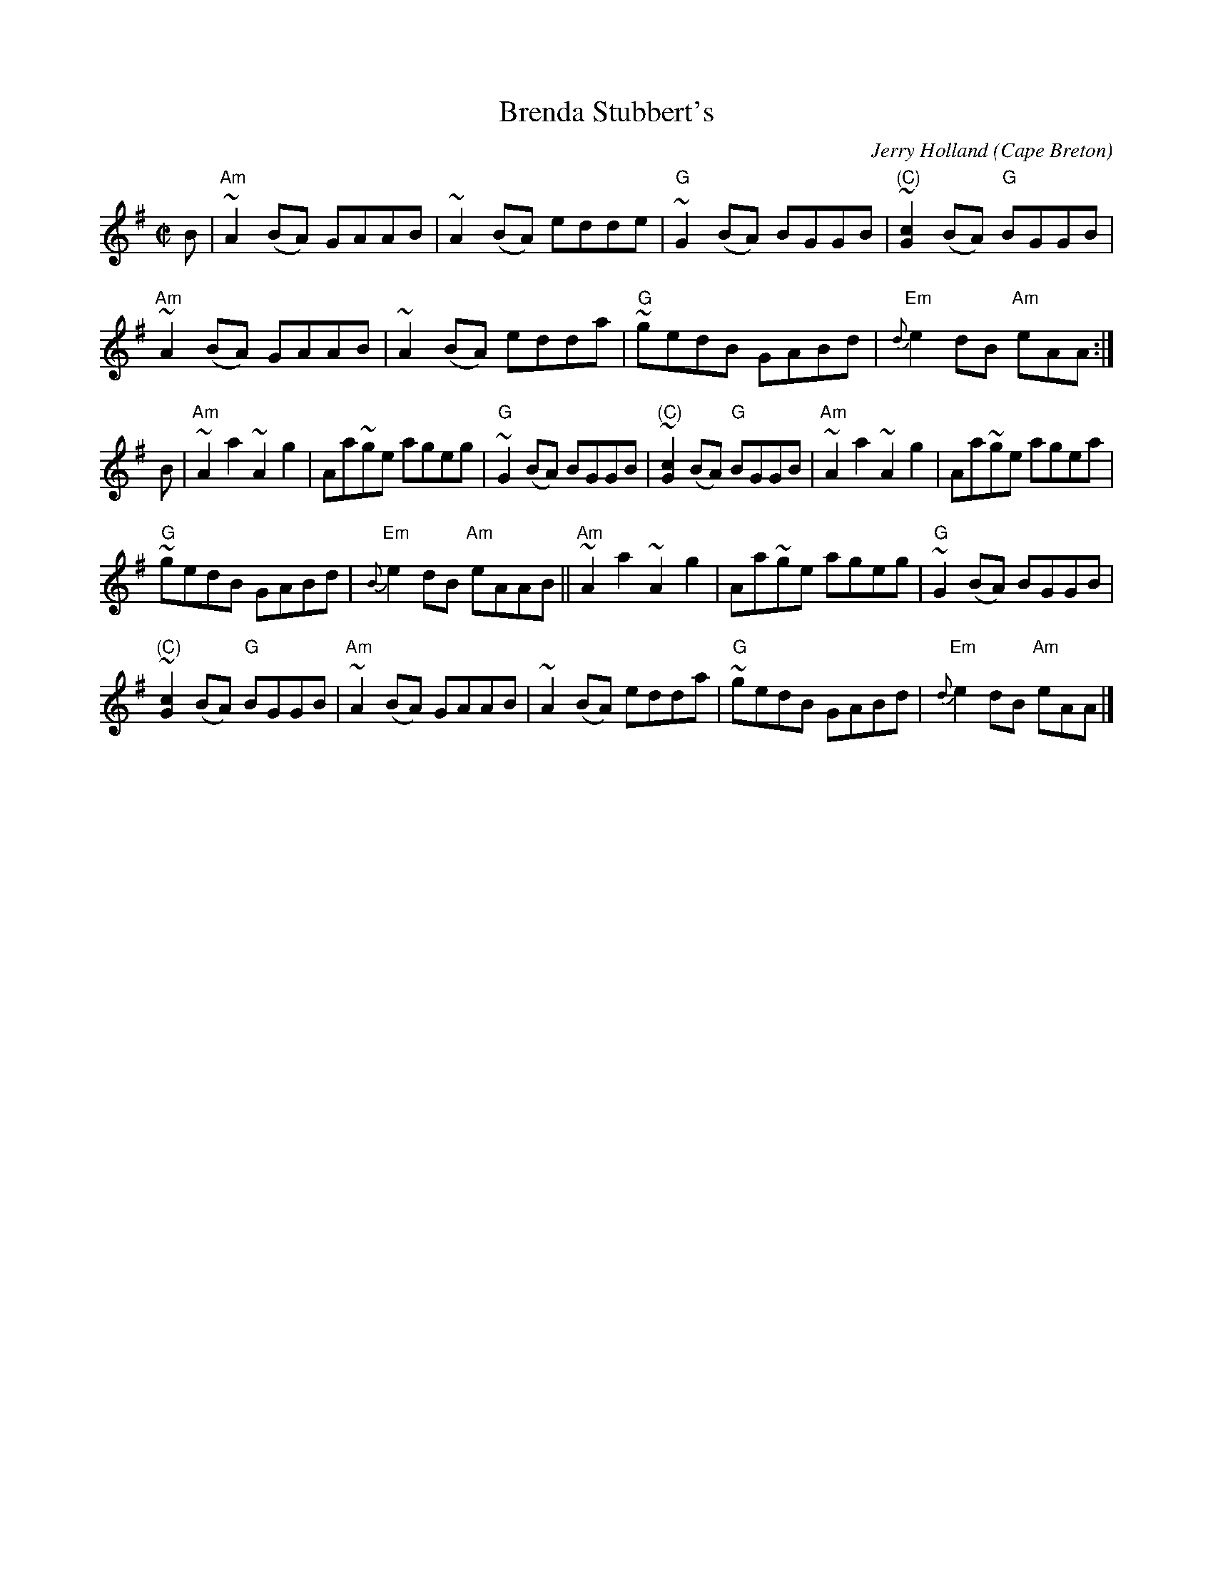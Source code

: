X:22
T:Brenda Stubbert's
C:Jerry Holland
R:Reel
O:Cape Breton
S:Jerry Holland's collection of fiddle tunes
B:Jerry Holland's collection of fiddle tunes
Z:Transcription, tildes, chords:Mike Long
M:C|
L:1/8
K:G
B|\
"Am"~A2 (BA) GAAB|~A2 (BA) edde|\
"G"~G2 (BA) BGGB|"(C)"~[G2c2] (BA) "G"BGGB|
"Am"~A2 (BA) GAAB|~A2 (BA) edda|\
"G"~gedB GABd|"Em"{d}e2 dB "Am"eAA:|
B|\
"Am"~A2 a2 ~A2 g2|Aa~ge ageg|\
"G"~G2 (BA) BGGB|"(C)"~[G2c2] (BA) "G"BGGB|\
"Am"~A2 a2 ~A2 g2|Aa~ge agea|
"G"~gedB GABd|"Em"{B}e2 dB "Am"eAAB||\
"Am"~A2 a2 ~A2 g2|Aa~ge ageg|"G"~G2 (BA) BGGB|
"(C)"~[G2c2] (BA) "G"BGGB|"Am"~A2 (BA) GAAB|\
~A2 (BA) edda|"G"~gedB GABd|"Em"{d}e2 dB "Am"eAA|]
